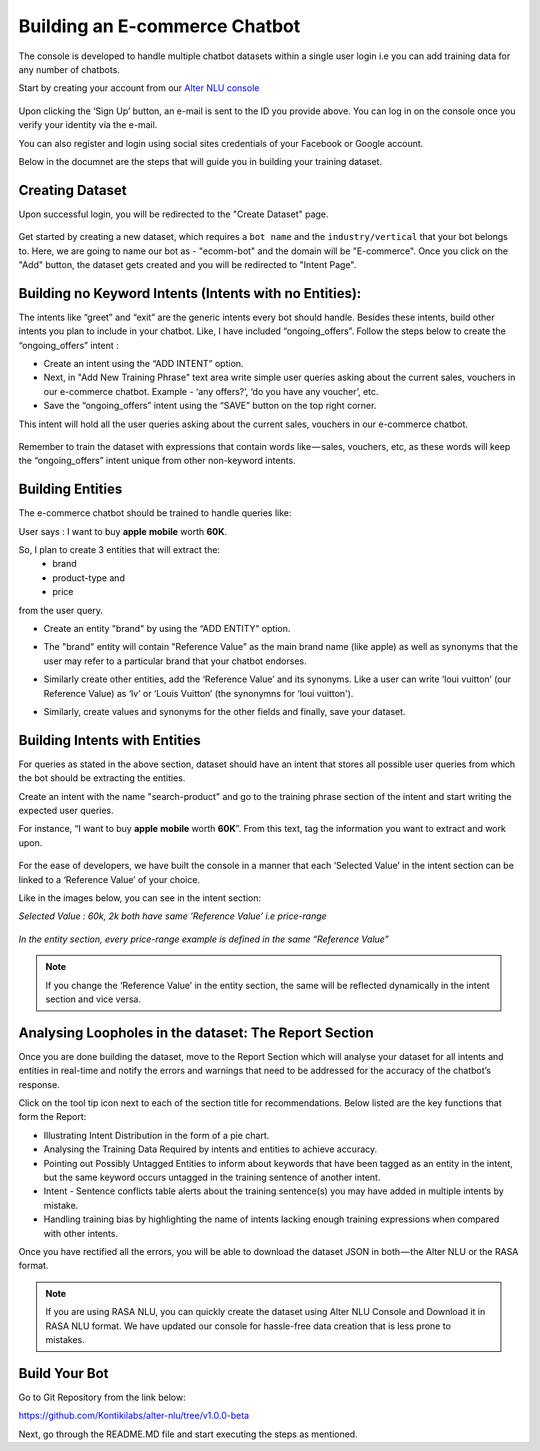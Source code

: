 ##############################
Building an E-commerce Chatbot
##############################

The console is developed to handle multiple chatbot datasets within a single user login i.e you can add training data for any number of chatbots.

Start by creating your account from our `Alter NLU console <https://console.kontikilabs.com>`_

	.. image:: https://s3-ap-southeast-1.amazonaws.com/kontikilabs.com/alter-nlu-readthedocs/main-page.png   

Upon clicking the ‘Sign Up’ button, an e-mail is sent to the ID you provide above. You can log in on the console once you verify your identity via the e-mail.

You can also register and login using social sites credentials of your Facebook or Google account.

Below in the documnet are the steps that will guide you in building your training dataset.

================
Creating Dataset
================

Upon successful login, you will be redirected to the "Create Dataset" page.

	.. image:: https://s3-ap-southeast-1.amazonaws.com/kontikilabs.com/alter-nlu-readthedocs/create-dataset.png   

Get started by creating a new dataset, which requires a ``bot name`` and the ``industry/vertical`` that your bot belongs to. Here, we are going to name our bot as - "ecomm-bot" and the domain will be "E-commerce".
Once you click on the "Add" button, the dataset gets created and you will be redirected to "Intent Page".

=======================================================
Building no Keyword Intents (Intents with no Entities):
=======================================================

The intents like “greet” and “exit” are the generic intents every bot should handle. Besides these intents, build other intents you plan to include in your chatbot. Like, I have included “ongoing_offers”. Follow the steps below to create the “ongoing_offers” intent :

-	Create an intent using the “ADD INTENT” option.
-	Next, in "Add New Training Phrase" text area write simple user queries asking about the current sales, vouchers in our e-commerce chatbot. Example - ‘any offers?’, ‘do you have any voucher’, etc.
-	Save the “ongoing_offers” intent using the “SAVE” button on the top right corner. 

This intent will hold all the user queries asking about the current sales, vouchers in our e-commerce chatbot.

	.. image:: https://s3-ap-southeast-1.amazonaws.com/kontikilabs.com/alter-nlu-readthedocs/ongoing-offers.png   

Remember to train the dataset with expressions that contain words like — sales, vouchers, etc, as these words will keep the “ongoing_offers” intent unique from other non-keyword intents.

=================
Building Entities
=================

The e-commerce chatbot should be trained to handle queries like:

User says : I want to buy **apple** **mobile** worth **60K**.

So, I plan to create 3 entities that will extract the:
	-	brand
	-	product-type and
	-	price

from the user query.

-	Create an entity "brand" by using the “ADD ENTITY” option.
-	The "brand" entity will contain "Reference Value” as the main brand name (like apple) as well as synonyms that the user may refer to a particular brand that your chatbot endorses.

	.. image:: https://s3-ap-southeast-1.amazonaws.com/kontikilabs.com/alter-nlu-readthedocs/brand-entity.png   

-	Similarly create other entities, add the ‘Reference Value’ and its synonyms. Like a user can write ‘loui vuitton’ (our Reference Value) as ‘lv’ or ‘Louis Vuitton’ (the synonymns for ‘loui vuitton').

	.. image:: https://s3-ap-southeast-1.amazonaws.com/kontikilabs.com/alter-nlu-readthedocs/lv.png   

-	Similarly, create values and synonyms for the other fields and finally, save your dataset.

==============================
Building Intents with Entities
==============================

For queries as stated in the above section, dataset should have an intent that stores all possible user queries from which the bot should be extracting the entities.

Create an intent with the name "search-product" and go to the training phrase section of the intent and start writing the expected user queries. 

For instance, “I want to buy **apple** **mobile** worth **60K**”. From this text, tag the information you want to extract and work upon.

	.. image:: https://s3-ap-southeast-1.amazonaws.com/kontikilabs.com/alter-nlu-readthedocs/intent-with-entities.png   


For the ease of developers, we have built the console in a manner that each ‘Selected Value’ in the intent section can be linked to a ‘Reference Value’ of your choice.

Like in the images below, you can see in the intent section:

*Selected Value : 60k, 2k both have same ‘Reference Value’ i.e price-range*

	.. image:: https://s3-ap-southeast-1.amazonaws.com/kontikilabs.com/alter-nlu-readthedocs/ref-value-example.png   

*In the entity section, every price-range example is defined in the same “Reference Value”*

	.. image:: https://s3-ap-southeast-1.amazonaws.com/kontikilabs.com/alter-nlu-readthedocs/price-range.png   

.. note::
	If you change the ‘Reference Value’ in the entity section, the same will be reflected dynamically in the intent section and vice versa.

======================================================
Analysing Loopholes in the dataset: The Report Section
======================================================

Once you are done building the dataset, move to the Report Section which will analyse your dataset for all intents and entities in real-time and notify the errors and warnings that need to be addressed for the accuracy of the chatbot’s response.

Click on the tool tip icon next to each of the section title for recommendations. Below listed are the key functions that form the Report:

-  Illustrating Intent Distribution in the form of a pie chart.
-  Analysing the Training Data Required by intents and entities to achieve accuracy.
-  Pointing out Possibly Untagged Entities to inform about keywords that have been tagged as an entity in the intent, but the same keyword occurs untagged in the training sentence of another intent.
-  Intent - Sentence conflicts table alerts about the training sentence(s) you may have added in multiple intents by mistake.
-  Handling training bias by highlighting the name of intents lacking enough training expressions when compared with other intents.

Once you have rectified all the errors, you will be able to download the dataset JSON in both — the Alter NLU or the RASA format.

.. note::
	If you are using RASA NLU, you can quickly create the dataset using Alter NLU Console and Download it in RASA NLU format. We have updated our console for hassle-free data creation that is less prone to mistakes.

==============
Build Your Bot
==============
Go to Git Repository from the link below:

`https://github.com/Kontikilabs/alter-nlu/tree/v1.0.0-beta <https://github.com/Kontikilabs/alter-nlu/tree/v1.0.0-beta>`_

Next, go through the README.MD file and start executing the steps as mentioned.










